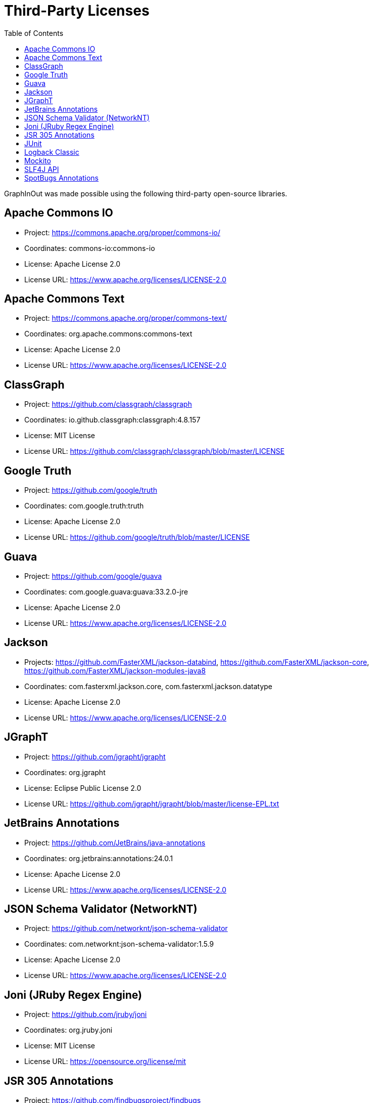 = Third-Party Licenses
:toc:

GraphInOut was made possible using the following third-party open-source libraries.

== Apache Commons IO
- Project: https://commons.apache.org/proper/commons-io/
- Coordinates: commons-io:commons-io
- License: Apache License 2.0
- License URL: https://www.apache.org/licenses/LICENSE-2.0

== Apache Commons Text
- Project: https://commons.apache.org/proper/commons-text/
- Coordinates: org.apache.commons:commons-text
- License: Apache License 2.0
- License URL: https://www.apache.org/licenses/LICENSE-2.0

== ClassGraph
- Project: https://github.com/classgraph/classgraph
- Coordinates: io.github.classgraph:classgraph:4.8.157
- License: MIT License
- License URL: https://github.com/classgraph/classgraph/blob/master/LICENSE

== Google Truth
- Project: https://github.com/google/truth
- Coordinates: com.google.truth:truth
- License: Apache License 2.0
- License URL: https://github.com/google/truth/blob/master/LICENSE

== Guava
- Project: https://github.com/google/guava
- Coordinates: com.google.guava:guava:33.2.0-jre
- License: Apache License 2.0
- License URL: https://www.apache.org/licenses/LICENSE-2.0

== Jackson
- Projects:
https://github.com/FasterXML/jackson-databind,
https://github.com/FasterXML/jackson-core,
https://github.com/FasterXML/jackson-modules-java8
- Coordinates: com.fasterxml.jackson.core, com.fasterxml.jackson.datatype
- License: Apache License 2.0
- License URL: https://www.apache.org/licenses/LICENSE-2.0

== JGraphT
- Project: https://github.com/jgrapht/jgrapht
- Coordinates: org.jgrapht
- License: Eclipse Public License 2.0
- License URL: https://github.com/jgrapht/jgrapht/blob/master/license-EPL.txt[]

== JetBrains Annotations
- Project: https://github.com/JetBrains/java-annotations
- Coordinates: org.jetbrains:annotations:24.0.1
- License: Apache License 2.0
- License URL: https://www.apache.org/licenses/LICENSE-2.0

== JSON Schema Validator (NetworkNT)
- Project: https://github.com/networknt/json-schema-validator[]
- Coordinates: com.networknt:json-schema-validator:1.5.9
- License: Apache License 2.0
- License URL: https://www.apache.org/licenses/LICENSE-2.0

== Joni (JRuby Regex Engine)
- Project: https://github.com/jruby/joni
- Coordinates: org.jruby.joni
- License: MIT License
- License URL: https://opensource.org/license/mit

== JSR 305 Annotations
- Project: https://github.com/findbugsproject/findbugs
- Coordinates: com.google.code.findbugs:jsr305:3.0.2
- License: BSD 3-Clause License
- License URL: https://opensource.org/license/bsd-3-clause

== JUnit
- Project: https://junit.org/junit5/
- Coordinates: org.junit.jupiter
- License: Eclipse Public License 2.0
- License URL: https://www.eclipse.org/legal/epl-2.0/

== Logback Classic
- Project: https://logback.qos.ch/
- Coordinates: ch.qos.logback:logback-classic
- License: Eclipse Public License 1.0 and GNU Lesser General Public License 2.1 (dual license)
- License URL: https://github.com/qos-ch/logback/blob/master/LICENSE.txt

== Mockito
- Project: https://site.mockito.org/
- Coordinates: org.mockito
- License: MIT License
- License URL: https://github.com/mockito/mockito/blob/main/LICENSE

== SLF4J API
- Project: https://www.slf4j.org/
- Coordinates: org.slf4j:slf4j-api
- License: MIT License
- License URL: https://www.slf4j.org/license.html

== SpotBugs Annotations
- Project: https://spotbugs.github.io/
- Coordinates: com.github.spotbugs:spotbugs-annotations:4.7.3
- License: GNU Lesser General Public License 2.1
- License URL: https://github.com/spotbugs/spotbugs/blob/master/LICENSE.md


